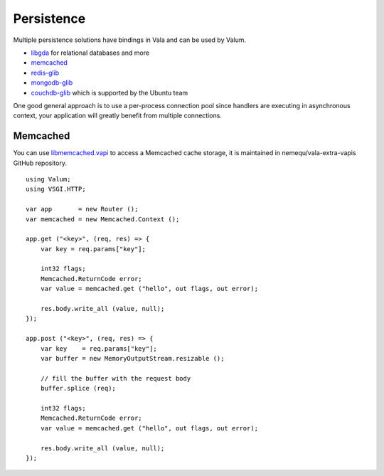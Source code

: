 Persistence
===========

Multiple persistence solutions have bindings in Vala and can be used by Valum.

-  `libgda`_ for relational databases and more
-  `memcached`_
-  `redis-glib`_
-  `mongodb-glib`_
-  `couchdb-glib`_ which is supported by the Ubuntu team

.. _libgda: https://developer.gnome.org/libgda/stable/
.. _memcached: http://memcached.org/
.. _redis-glib: https://github.com/chergert/redis-glib
.. _mongodb-glib: https://github.com/chergert/mongo-glib
.. _couchdb-glib: https://launchpad.net/couchdb-glib

One good general approach is to use a per-process connection pool since
handlers are executing in asynchronous context, your application will greatly
benefit from multiple connections.

Memcached
---------

You can use `libmemcached.vapi`_ to access a Memcached cache storage, it is
maintained in nemequ/vala-extra-vapis GitHub repository.

.. _libmemcached.vapi: https://github.com/nemequ/vala-extra-vapis/blob/master/libmemcached.vapi

::

    using Valum;
    using VSGI.HTTP;

    var app       = new Router ();
    var memcached = new Memcached.Context ();

    app.get ("<key>", (req, res) => {
        var key = req.params["key"];

        int32 flags;
        Memcached.ReturnCode error;
        var value = memcached.get ("hello", out flags, out error);

        res.body.write_all (value, null);
    });

    app.post ("<key>", (req, res) => {
        var key    = req.params["key"];
        var buffer = new MemoryOutputStream.resizable ();

        // fill the buffer with the request body
        buffer.splice (req);

        int32 flags;
        Memcached.ReturnCode error;
        var value = memcached.get ("hello", out flags, out error);

        res.body.write_all (value, null);
    });
